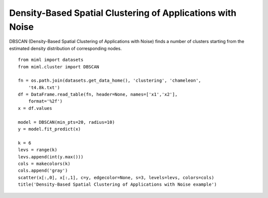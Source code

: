.. _examples-miml-cluster-dbscan:

************************************************************
Density-Based Spatial Clustering of Applications with Noise
************************************************************

DBSCAN (Density-Based Spatial Clustering of Applications with Noise) finds a number of clusters 
starting from the estimated density distribution of corresponding nodes.

::

    from miml import datasets
    from miml.cluster import DBSCAN

    fn = os.path.join(datasets.get_data_home(), 'clustering', 'chameleon', 
        't4.8k.txt')
    df = DataFrame.read_table(fn, header=None, names=['x1','x2'], 
        format='%2f')
    x = df.values

    model = DBSCAN(min_pts=20, radius=10)
    y = model.fit_predict(x)

    k = 6
    levs = range(k)
    levs.append(int(y.max()))
    cols = makecolors(k)
    cols.append('gray')
    scatter(x[:,0], x[:,1], c=y, edgecolor=None, s=3, levels=levs, colors=cols)
    title('Density-Based Spatial Clustering of Applications with Noise example')
    
.. image:: ../../../_static/miml/dbscan_1.png